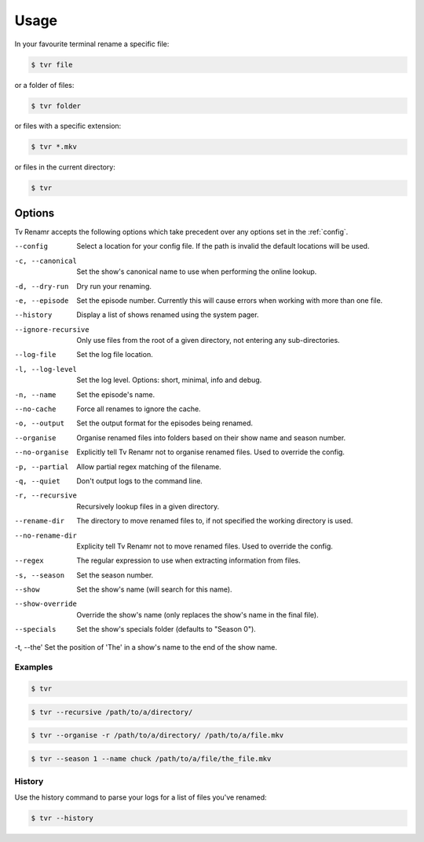 .. _usage:

Usage
=====

In your favourite terminal rename a specific file:

.. code-block:: bash

    $ tvr file

or a folder of files:

.. code-block:: bash

    $ tvr folder

or files with a specific extension:

.. code-block:: bash

    $ tvr *.mkv

or files in the current directory:

.. code-block:: bash

    $ tvr


Options
-------

Tv Renamr accepts the following options which take precedent over any options set in the :ref:`config`.

--config            Select a location for your config file. If the path is invalid the default locations will be used.
-c, --canonical     Set the show's canonical name to use when performing the online lookup.
-d, --dry-run       Dry run your renaming.
-e, --episode       Set the episode number. Currently this will cause errors when working with more than one file.
--history           Display a list of shows renamed using the system pager.
--ignore-recursive  Only use files from the root of a given directory, not entering any sub-directories.
--log-file          Set the log file location.
-l, --log-level     Set the log level. Options: short, minimal, info and debug.
-n, --name          Set the episode's name.
--no-cache          Force all renames to ignore the cache.
-o, --output        Set the output format for the episodes being renamed.
--organise          Organise renamed files into folders based on their show name and season number.
--no-organise       Explicitly tell Tv Renamr not to organise renamed files. Used to override the config.
-p, --partial       Allow partial regex matching of the filename.
-q, --quiet         Don't output logs to the command line.
-r, --recursive     Recursively lookup files in a given directory.
--rename-dir        The directory to move renamed files to, if not specified the working directory is used.
--no-rename-dir     Explicity tell Tv Renamr not to move renamed files. Used to override the config.
--regex             The regular expression to use when extracting information from files.
-s, --season        Set the season number.
--show              Set the show's name (will search for this name).
--show-override     Override the show's name (only replaces the show's name in the final file).
--specials          Set the show's specials folder (defaults to "Season 0").
-t, --the'          Set the position of 'The' in a show's name to the end of the show name.

Examples
~~~~~~~~

.. code-block:: bash

    $ tvr

.. code-block:: bash

    $ tvr --recursive /path/to/a/directory/

.. code-block:: bash

    $ tvr --organise -r /path/to/a/directory/ /path/to/a/file.mkv

.. code-block:: bash

    $ tvr --season 1 --name chuck /path/to/a/file/the_file.mkv


History
~~~~~~~

Use the history command to parse your logs for a list of files you've renamed:

.. code-block:: bash

    $ tvr --history
